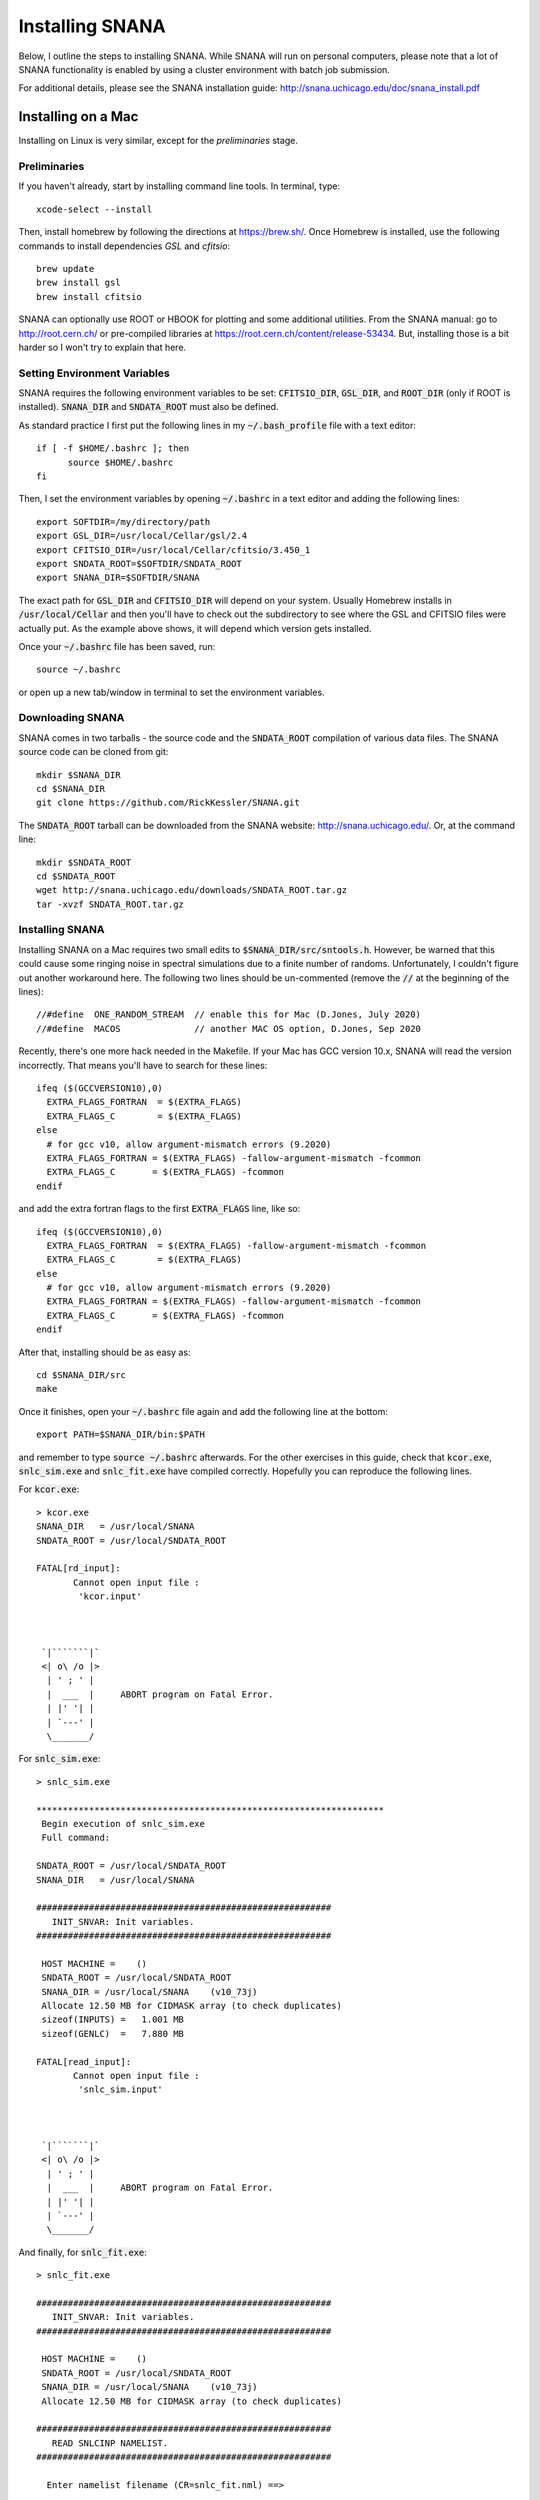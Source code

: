 Installing SNANA
================

Below, I outline the steps to installing SNANA.
While SNANA will run on personal computers, please note
that a lot of SNANA functionality is enabled by using a
cluster environment with batch job submission.

For additional details, please see the SNANA installation
guide: http://snana.uchicago.edu/doc/snana_install.pdf

Installing on a Mac
-------------------
Installing on Linux is very similar, except for the
`preliminaries` stage.

Preliminaries
^^^^^^^^^^^^^
If you haven't already, start by installing command line
tools.  In terminal, type::

  xcode-select --install

Then, install homebrew by following the directions
at https://brew.sh/.  Once Homebrew is installed,
use the following commands to install dependencies
`GSL` and `cfitsio`::

  brew update
  brew install gsl
  brew install cfitsio

SNANA can optionally use ROOT or HBOOK for plotting
and some additional utilities.  From the SNANA
manual: go to http://root.cern.ch/ or pre-compiled libraries at
https://root.cern.ch/content/release-53434.
But, installing those is a bit harder so I won't try to
explain that here.

Setting Environment Variables
^^^^^^^^^^^^^^^^^^^^^^^^^^^^^
SNANA requires the following environment
variables to be set: :code:`CFITSIO_DIR`, :code:`GSL_DIR`,
and :code:`ROOT_DIR` (only if ROOT is installed).
:code:`SNANA_DIR` and :code:`SNDATA_ROOT` must also be defined.

As standard practice I first put the following lines
in my :code:`~/.bash_profile` file with a text editor::

  if [ -f $HOME/.bashrc ]; then
        source $HOME/.bashrc
  fi

Then, I set the environment variables by opening :code:`~/.bashrc`
in a text editor and adding the following lines::

  export SOFTDIR=/my/directory/path
  export GSL_DIR=/usr/local/Cellar/gsl/2.4
  export CFITSIO_DIR=/usr/local/Cellar/cfitsio/3.450_1
  export SNDATA_ROOT=$SOFTDIR/SNDATA_ROOT
  export SNANA_DIR=$SOFTDIR/SNANA
  
The exact path for :code:`GSL_DIR` and :code:`CFITSIO_DIR` will depend
on your system.  Usually Homebrew installs in :code:`/usr/local/Cellar`
and then you'll have to check out the subdirectory to
see where the GSL and CFITSIO files were actually put.
As the example above shows, it will depend which version
gets installed.

Once your :code:`~/.bashrc` file has been saved, run::
  
  source ~/.bashrc

or open up a new tab/window in terminal to set
the environment variables.

Downloading SNANA
^^^^^^^^^^^^^^^^^

SNANA comes in two tarballs - the source code and
the :code:`SNDATA_ROOT` compilation of various data files.
The SNANA source code can be cloned from git::

  mkdir $SNANA_DIR
  cd $SNANA_DIR
  git clone https://github.com/RickKessler/SNANA.git

The :code:`SNDATA_ROOT` tarball can be downloaded from
the SNANA website: http://snana.uchicago.edu/.
Or, at the command line::
  
  mkdir $SNDATA_ROOT
  cd $SNDATA_ROOT
  wget http://snana.uchicago.edu/downloads/SNDATA_ROOT.tar.gz
  tar -xvzf SNDATA_ROOT.tar.gz

  
Installing SNANA
^^^^^^^^^^^^^^^^

Installing SNANA on a Mac requires two small edits to :code:`$SNANA_DIR/src/sntools.h`.  However,
be warned that this could cause some ringing noise in spectral simulations due to a finite number
of randoms.  Unfortunately, I couldn't figure out another workaround here.  The following two
lines should be un-commented (remove the :code:`//` at the beginning of the lines)::

  //#define  ONE_RANDOM_STREAM  // enable this for Mac (D.Jones, July 2020)
  //#define  MACOS              // another MAC OS option, D.Jones, Sep 2020

Recently, there's one more hack needed in the Makefile.  If your Mac has GCC version 10.x, SNANA will read the version incorrectly.  That means you'll have to search for these lines::
  
  ifeq ($(GCCVERSION10),0)
    EXTRA_FLAGS_FORTRAN  = $(EXTRA_FLAGS)
    EXTRA_FLAGS_C        = $(EXTRA_FLAGS)
  else 
    # for gcc v10, allow argument-mismatch errors (9.2020)
    EXTRA_FLAGS_FORTRAN = $(EXTRA_FLAGS) -fallow-argument-mismatch -fcommon
    EXTRA_FLAGS_C       = $(EXTRA_FLAGS) -fcommon
  endif

and add the extra fortran flags to the first :code:`EXTRA_FLAGS` line, like so::

  ifeq ($(GCCVERSION10),0)
    EXTRA_FLAGS_FORTRAN  = $(EXTRA_FLAGS) -fallow-argument-mismatch -fcommon
    EXTRA_FLAGS_C        = $(EXTRA_FLAGS)
  else 
    # for gcc v10, allow argument-mismatch errors (9.2020)
    EXTRA_FLAGS_FORTRAN = $(EXTRA_FLAGS) -fallow-argument-mismatch -fcommon
    EXTRA_FLAGS_C       = $(EXTRA_FLAGS) -fcommon
  endif
  
After that, installing should be as easy as::
  
  cd $SNANA_DIR/src
  make

Once it finishes, open your :code:`~/.bashrc` file again
and add the following line at the bottom::

  export PATH=$SNANA_DIR/bin:$PATH

and remember to type :code:`source ~/.bashrc` afterwards.
For the other exercises in this guide, check that :code:`kcor.exe`,
:code:`snlc_sim.exe` and :code:`snlc_fit.exe` have compiled correctly.
Hopefully you can reproduce the following lines.

For :code:`kcor.exe`::
  
  > kcor.exe
  SNANA_DIR   = /usr/local/SNANA
  SNDATA_ROOT = /usr/local/SNDATA_ROOT

  FATAL[rd_input]:
	 Cannot open input file :
	  'kcor.input'



   `|```````|`
   <| o\ /o |>
    | ' ; ' |
    |  ___  |     ABORT program on Fatal Error.
    | |' '| |
    | `---' |
    \_______/

For :code:`snlc_sim.exe`::
  
  > snlc_sim.exe

  ******************************************************************
   Begin execution of snlc_sim.exe
   Full command:

  SNDATA_ROOT = /usr/local/SNDATA_ROOT
  SNANA_DIR   = /usr/local/SNANA

  ########################################################
     INIT_SNVAR: Init variables.
  ########################################################

   HOST MACHINE =    ()
   SNDATA_ROOT = /usr/local/SNDATA_ROOT
   SNANA_DIR = /usr/local/SNANA    (v10_73j)
   Allocate 12.50 MB for CIDMASK array (to check duplicates)
   sizeof(INPUTS) =   1.001 MB
   sizeof(GENLC)  =   7.880 MB

  FATAL[read_input]:
	 Cannot open input file :
	  'snlc_sim.input'



   `|```````|`
   <| o\ /o |>
    | ' ; ' |
    |  ___  |     ABORT program on Fatal Error.
    | |' '| |
    | `---' |
    \_______/

And finally, for :code:`snlc_fit.exe`::

  > snlc_fit.exe

  ########################################################
     INIT_SNVAR: Init variables.
  ########################################################

   HOST MACHINE =    ()
   SNDATA_ROOT = /usr/local/SNDATA_ROOT
   SNANA_DIR = /usr/local/SNANA    (v10_73j)
   Allocate 12.50 MB for CIDMASK array (to check duplicates)

  ########################################################
     READ SNLCINP NAMELIST.
  ########################################################

    Enter namelist filename (CR=snlc_fit.nml) ==>
  
You're done!  Please report any issues with this
guide using the `SNANA_StarterKit GitHub page
<https://github.com/djones1040/SNANA_StarterKit/issues>`_.
